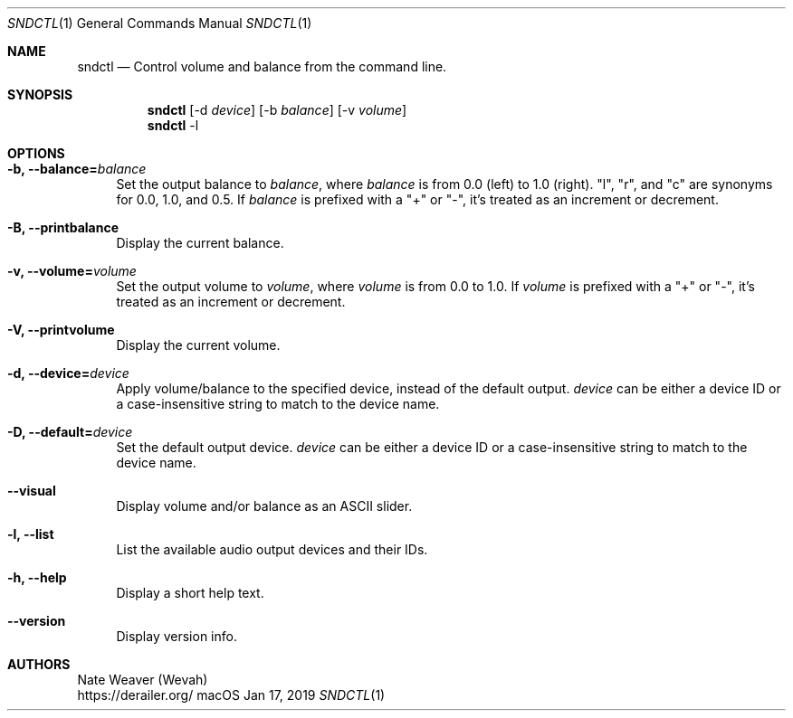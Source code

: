 .Dd Jan 17, 2019
.Dt SNDCTL 1
.Os macOS
.Sh NAME
.Nm sndctl
.Nd Control volume and balance from the command line.
.Sh SYNOPSIS
.Nm
.Op -d Ar device
.Op -b Ar balance
.Op -v Ar volume
.Nm
-l
.Sh OPTIONS
.Bl -tag -width 2n
.It Cm -b, --balance Ns Li = Ns Ar balance
Set the output balance to
.Ar balance Ns ,
where
.Ar balance
is from 0.0 (left) to 1.0 (right).
"l", "r", and "c" are synonyms for 0.0, 1.0, and 0.5. If
.Ar balance
is prefixed with a "+" or "-", it's treated as an increment or decrement.
.It Cm -B, --printbalance
Display the current balance.
.It Cm -v, --volume Ns Li = Ns Ar volume
Set the output volume to
.Ar volume Ns ,
where
.Ar volume
is from 0.0 to 1.0.  If
.Ar volume
is prefixed with a "+" or "-", it's treated as an increment or decrement.
.It Cm -V, --printvolume
Display the current volume.
.It Cm -d, --device Ns Li = Ns Ar device
Apply volume/balance to the specified device, instead of the default output.
.Ar device
can be either a device ID or a case-insensitive string to match to the device name.
.It Cm -D, --default Ns Li = Ns Ar device
Set the default output device.
.Ar device
can be either a device ID or a case-insensitive string to match to the device name.
.It Cm --visual
Display volume and/or balance as an ASCII slider.
.It Cm -l, --list
List the available audio output devices and their IDs.
.It Cm -h, --help
Display a short help text.
.It Cm --version
Display version info.
.El
.Sh AUTHORS
Nate Weaver (Wevah)
.br
https://derailer.org/
